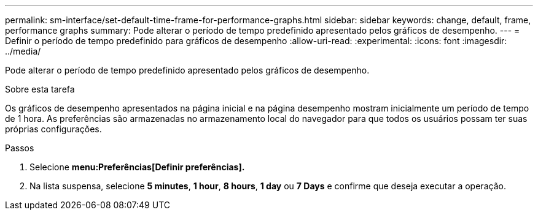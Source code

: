 ---
permalink: sm-interface/set-default-time-frame-for-performance-graphs.html 
sidebar: sidebar 
keywords: change, default, frame, performance graphs 
summary: Pode alterar o período de tempo predefinido apresentado pelos gráficos de desempenho. 
---
= Definir o período de tempo predefinido para gráficos de desempenho
:allow-uri-read: 
:experimental: 
:icons: font
:imagesdir: ../media/


[role="lead"]
Pode alterar o período de tempo predefinido apresentado pelos gráficos de desempenho.

.Sobre esta tarefa
Os gráficos de desempenho apresentados na página inicial e na página desempenho mostram inicialmente um período de tempo de 1 hora. As preferências são armazenadas no armazenamento local do navegador para que todos os usuários possam ter suas próprias configurações.

.Passos
. Selecione *menu:Preferências[Definir preferências].*
. Na lista suspensa, selecione *5 minutes*, *1 hour*, *8 hours*, *1 day* ou *7 Days* e confirme que deseja executar a operação.

